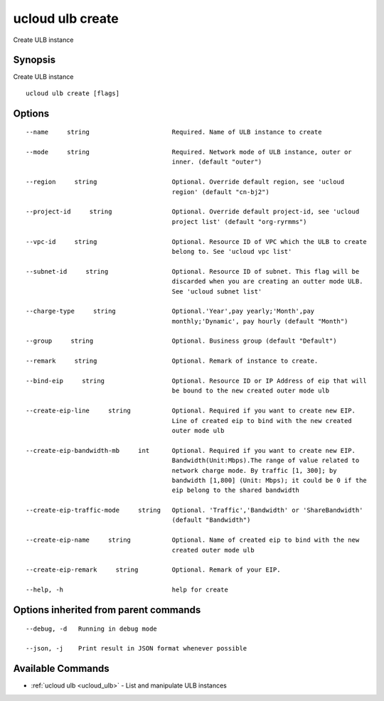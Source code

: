 .. _ucloud_ulb_create:

ucloud ulb create
-----------------

Create ULB instance

Synopsis
~~~~~~~~


Create ULB instance

::

  ucloud ulb create [flags]

Options
~~~~~~~

::

  --name     string                      Required. Name of ULB instance to create 

  --mode     string                      Required. Network mode of ULB instance, outer or
                                         inner. (default "outer") 

  --region     string                    Optional. Override default region, see 'ucloud
                                         region' (default "cn-bj2") 

  --project-id     string                Optional. Override default project-id, see 'ucloud
                                         project list' (default "org-ryrmms") 

  --vpc-id     string                    Optional. Resource ID of VPC which the ULB to create
                                         belong to. See 'ucloud vpc list' 

  --subnet-id     string                 Optional. Resource ID of subnet. This flag will be
                                         discarded when you are creating an outter mode ULB.
                                         See 'ucloud subnet list' 

  --charge-type     string               Optional.'Year',pay yearly;'Month',pay
                                         monthly;'Dynamic', pay hourly (default "Month") 

  --group     string                     Optional. Business group (default "Default") 

  --remark     string                    Optional. Remark of instance to create. 

  --bind-eip     string                  Optional. Resource ID or IP Address of eip that will
                                         be bound to the new created outer mode ulb 

  --create-eip-line     string           Optional. Required if you want to create new EIP.
                                         Line of created eip to bind with the new created
                                         outer mode ulb 

  --create-eip-bandwidth-mb     int      Optional. Required if you want to create new EIP.
                                         Bandwidth(Unit:Mbps).The range of value related to
                                         network charge mode. By traffic [1, 300]; by
                                         bandwidth [1,800] (Unit: Mbps); it could be 0 if the
                                         eip belong to the shared bandwidth 

  --create-eip-traffic-mode     string   Optional. 'Traffic','Bandwidth' or 'ShareBandwidth'
                                         (default "Bandwidth") 

  --create-eip-name     string           Optional. Name of created eip to bind with the new
                                         created outer mode ulb 

  --create-eip-remark     string         Optional. Remark of your EIP. 

  --help, -h                             help for create 


Options inherited from parent commands
~~~~~~~~~~~~~~~~~~~~~~~~~~~~~~~~~~~~~~

::

  --debug, -d   Running in debug mode 

  --json, -j    Print result in JSON format whenever possible 


Available Commands
~~~~~~~~

* :ref:`ucloud ulb <ucloud_ulb>` 	 - List and manipulate ULB instances

